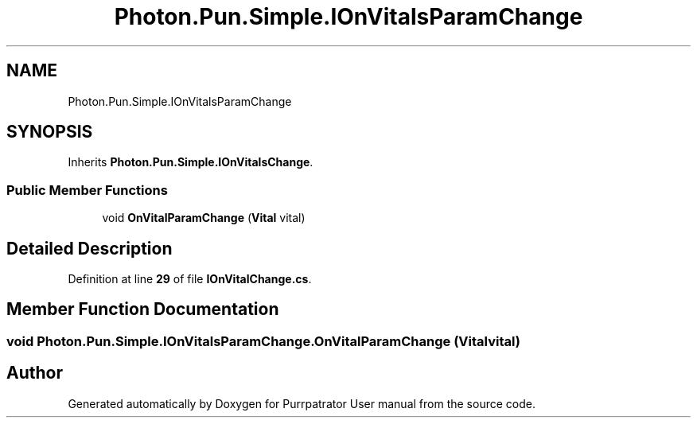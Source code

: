 .TH "Photon.Pun.Simple.IOnVitalsParamChange" 3 "Mon Apr 18 2022" "Purrpatrator User manual" \" -*- nroff -*-
.ad l
.nh
.SH NAME
Photon.Pun.Simple.IOnVitalsParamChange
.SH SYNOPSIS
.br
.PP
.PP
Inherits \fBPhoton\&.Pun\&.Simple\&.IOnVitalsChange\fP\&.
.SS "Public Member Functions"

.in +1c
.ti -1c
.RI "void \fBOnVitalParamChange\fP (\fBVital\fP vital)"
.br
.in -1c
.SH "Detailed Description"
.PP 
Definition at line \fB29\fP of file \fBIOnVitalChange\&.cs\fP\&.
.SH "Member Function Documentation"
.PP 
.SS "void Photon\&.Pun\&.Simple\&.IOnVitalsParamChange\&.OnVitalParamChange (\fBVital\fP vital)"


.SH "Author"
.PP 
Generated automatically by Doxygen for Purrpatrator User manual from the source code\&.
